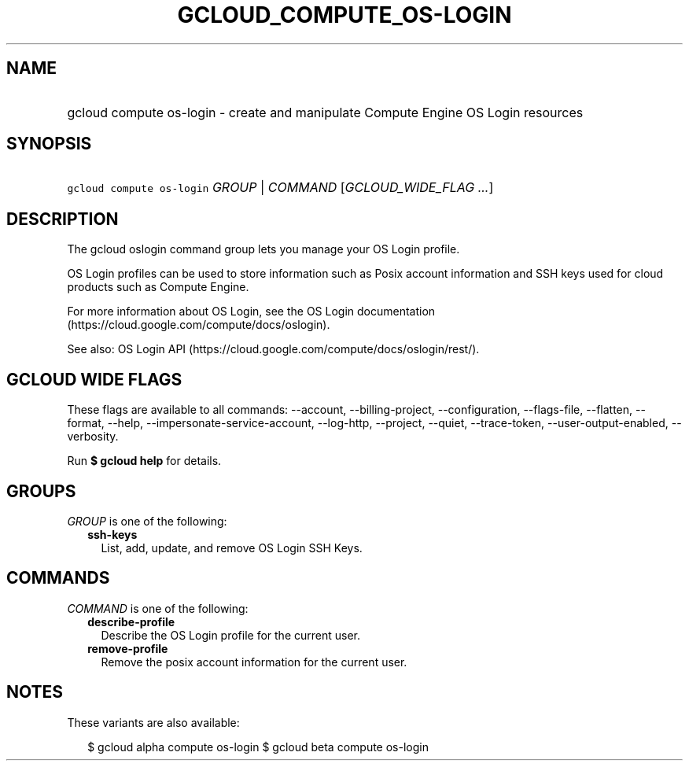 
.TH "GCLOUD_COMPUTE_OS\-LOGIN" 1



.SH "NAME"
.HP
gcloud compute os\-login \- create and manipulate Compute Engine OS Login resources



.SH "SYNOPSIS"
.HP
\f5gcloud compute os\-login\fR \fIGROUP\fR | \fICOMMAND\fR [\fIGCLOUD_WIDE_FLAG\ ...\fR]



.SH "DESCRIPTION"

The gcloud oslogin command group lets you manage your OS Login profile.

OS Login profiles can be used to store information such as Posix account
information and SSH keys used for cloud products such as Compute Engine.

For more information about OS Login, see the OS Login documentation
(https://cloud.google.com/compute/docs/oslogin).

See also: OS Login API (https://cloud.google.com/compute/docs/oslogin/rest/).



.SH "GCLOUD WIDE FLAGS"

These flags are available to all commands: \-\-account, \-\-billing\-project,
\-\-configuration, \-\-flags\-file, \-\-flatten, \-\-format, \-\-help,
\-\-impersonate\-service\-account, \-\-log\-http, \-\-project, \-\-quiet,
\-\-trace\-token, \-\-user\-output\-enabled, \-\-verbosity.

Run \fB$ gcloud help\fR for details.



.SH "GROUPS"

\f5\fIGROUP\fR\fR is one of the following:

.RS 2m
.TP 2m
\fBssh\-keys\fR
List, add, update, and remove OS Login SSH Keys.


.RE
.sp

.SH "COMMANDS"

\f5\fICOMMAND\fR\fR is one of the following:

.RS 2m
.TP 2m
\fBdescribe\-profile\fR
Describe the OS Login profile for the current user.

.TP 2m
\fBremove\-profile\fR
Remove the posix account information for the current user.


.RE
.sp

.SH "NOTES"

These variants are also available:

.RS 2m
$ gcloud alpha compute os\-login
$ gcloud beta compute os\-login
.RE

